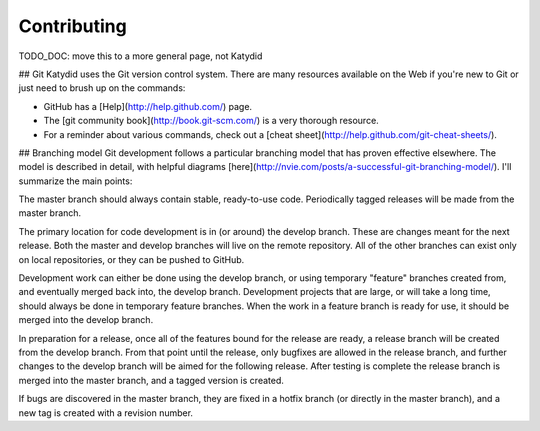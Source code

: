 Contributing 
==============
TODO_DOC: move this to a more general page, not Katydid

## Git
Katydid uses the Git version control system.  There are many resources available on the Web if you're new to Git or just need to brush up on the commands:

* GitHub has a [Help](http://help.github.com/) page.
* The [git community book](http://book.git-scm.com/) is a very thorough resource.
* For a reminder about various commands, check out a [cheat sheet](http://help.github.com/git-cheat-sheets/).

## Branching model
Git development follows a particular branching model that has proven effective elsewhere.  The model is described in detail, with helpful diagrams [here](http://nvie.com/posts/a-successful-git-branching-model/).  I'll summarize the main points:

The master branch should always contain stable, ready-to-use code.  Periodically tagged releases will be made from the master branch.

The primary location for code development is in (or around) the develop branch.  These are changes meant for the next release.  Both the master and develop branches will live on the remote repository.  All of the other branches can exist only on local repositories, or they can be pushed to GitHub.

Development work can either be done using the develop branch, or using temporary "feature" branches created from, and eventually merged back into, the develop branch.  Development projects that are large, or will take a long time, should always be done in temporary feature branches.  When the work in a feature branch is ready for use, it should be merged into the develop branch.

In preparation for a release, once all of the features bound for the release are ready, a release branch will be created from the develop branch.  From that point until the release, only bugfixes are allowed in the release branch, and further changes to the develop branch will be aimed for the following release.  After testing is complete the release branch is merged into the master branch, and a tagged version is created.

If bugs are discovered in the master branch, they are fixed in a hotfix branch (or directly in the master branch), and a new tag is created with a revision number.